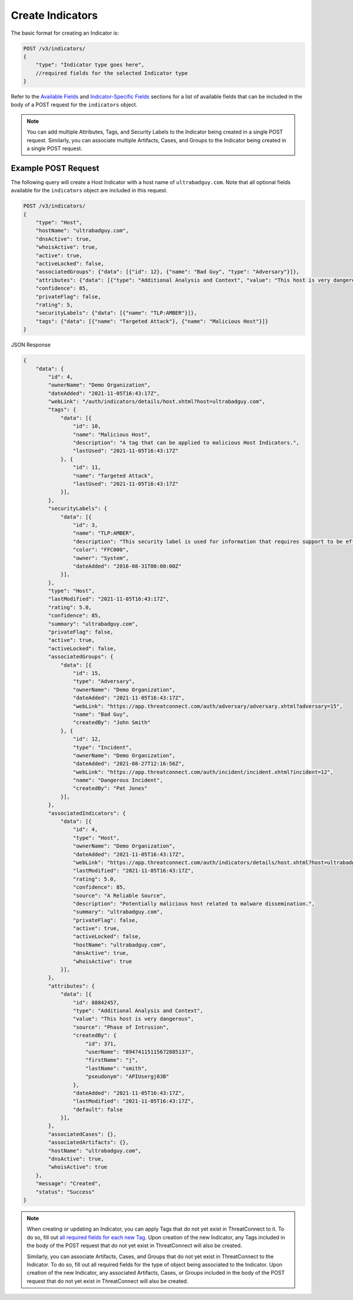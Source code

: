 Create Indicators
-----------------

The basic format for creating an Indicator is:

.. code::

    POST /v3/indicators/
    {
        "type": "Indicator type goes here",
        //required fields for the selected Indicator type
    }

Refer to the `Available Fields <#available-fields>`_ and `Indicator-Specific Fields <#indicator-specific-fields>`_ sections for a list of available fields that can be included in the body of a POST request for the ``indicators`` object.

.. note::
    You can add multiple Attributes, Tags, and Security Labels to the Indicator being created in a single POST request. Similarly, you can associate multiple Artifacts, Cases, and Groups to the Indicator being created in a single POST request.

Example POST Request
^^^^^^^^^^^^^^^^^^^^^

The following query will create a Host Indicator with a host name of ``ultrabadguy.com``. Note that all optional fields available for the ``indicators`` object are included in this request.

.. code::

    POST /v3/indicators/
    {
        "type": "Host",
        "hostName": "ultrabadguy.com",
        "dnsActive": true,
        "whoisActive": true,
        "active": true,
        "activeLocked": false,
        "associatedGroups": {"data": [{"id": 12}, {"name": "Bad Guy", "type": "Adversary"}]},
        "attributes": {"data": [{"type": "Additional Analysis and Context", "value": "This host is very dangerous", "source": "Phase of Intrusion"}]},
        "confidence": 85,
        "privateFlag": false,
        "rating": 5,
        "securityLabels": {"data": [{"name": "TLP:AMBER"}]},
        "tags": {"data": [{"name": "Targeted Attack"}, {"name": "Malicious Host"}]}
    }

JSON Response

.. code:: json

    {
        "data": {
            "id": 4,
            "ownerName": "Demo Organization",
            "dateAdded": "2021-11-05T16:43:17Z",
            "webLink": "/auth/indicators/details/host.xhtml?host=ultrabadguy.com",
            "tags": {
                "data": [{
                    "id": 10,
                    "name": "Malicious Host",
                    "description": "A tag that can be applied to malicious Host Indicators.",
                    "lastUsed": "2021-11-05T16:43:17Z"
                }, {
                    "id": 11,
                    "name": "Targeted Attack",
                    "lastUsed": "2021-11-05T16:43:17Z"
                }],
            },
            "securityLabels": {
                "data": [{
                    "id": 3,
                    "name": "TLP:AMBER",
                    "description": "This security label is used for information that requires support to be effectively acted upon, yet carries risks to privacy, reputation, or operations if shared outside of the organizations involved.",
                    "color": "FFC000",
                    "owner": "System",
                    "dateAdded": "2016-08-31T00:00:00Z"
                }],
            },
            "type": "Host",
            "lastModified": "2021-11-05T16:43:17Z",
            "rating": 5.0,
            "confidence": 85,
            "summary": "ultrabadguy.com",
            "privateFlag": false,
            "active": true,
            "activeLocked": false,
            "associatedGroups": {
                "data": [{
                    "id": 15,
                    "type": "Adversary",
                    "ownerName": "Demo Organization",
                    "dateAdded": "2021-11-05T16:43:17Z",
                    "webLink": "https://app.threatconnect.com/auth/adversary/adversary.xhtml?adversary=15",
                    "name": "Bad Guy",
                    "createdBy": "John Smith"
                }, {
                    "id": 12,
                    "type": "Incident",
                    "ownerName": "Demo Organization",
                    "dateAdded": "2021-08-27T12:16:56Z",
                    "webLink": "https://app.threatconnect.com/auth/incident/incident.xhtml?incident=12",
                    "name": "Dangerous Incident",
                    "createdBy": "Pat Jones"
                }],
            },
            "associatedIndicators": {
                "data": [{
                    "id": 4,
                    "type": "Host",
                    "ownerName": "Demo Organization",
                    "dateAdded": "2021-11-05T16:43:17Z",
                    "webLink": "https://app.threatconnect.com/auth/indicators/details/host.xhtml?host=ultrabadguy.com",
                    "lastModified": "2021-11-05T16:43:17Z",
                    "rating": 5.0,
                    "confidence": 85,
                    "source": "A Reliable Source",
                    "description": "Potentially malicious host related to malware dissemination.",
                    "summary": "ultrabadguy.com",
                    "privateFlag": false,
                    "active": true,
                    "activeLocked": false,
                    "hostName": "ultrabadguy.com",
                    "dnsActive": true,
                    "whoisActive": true
                }],
            },
            "attributes": {
                "data": [{
                    "id": 88842457,
                    "type": "Additional Analysis and Context",
                    "value": "This host is very dangerous",
                    "source": "Phase of Intrusion",
                    "createdBy": {
                        "id": 371,
                        "userName": "89474115115672885137",
                        "firstName": "j",
                        "lastName": "smith",
                        "pseudonym": "APIUsergj03B"
                    },
                    "dateAdded": "2021-11-05T16:43:17Z",
                    "lastModified": "2021-11-05T16:43:17Z",
                    "default": false
                }],
            },
            "associatedCases": {},
            "associatedArtifacts": {},
            "hostName": "ultrabadguy.com",
            "dnsActive": true,
            "whoisActive": true
        },
        "message": "Created",
        "status": "Success"
    }

.. note::
    When creating or updating an Indicator, you can apply Tags that do not yet exist in ThreatConnect to it. To do so, fill out `all required fields for each new Tag <https://docs.threatconnect.com/en/latest/rest_api/v3/tags/tags.html>`_. Upon creation of the new Indicator, any Tags included in the body of the POST request that do not yet exist in ThreatConnect will also be created.

    Similarly, you can associate Artifacts, Cases, and Groups that do not yet exist in ThreatConnect to the Indicator. To do so, fill out all required fields for the type of object being associated to the Indicator. Upon creation of the new Indicator, any associated Artifacts, Cases, or Groups included in the body of the POST request that do not yet exist in ThreatConnect will also be created.
